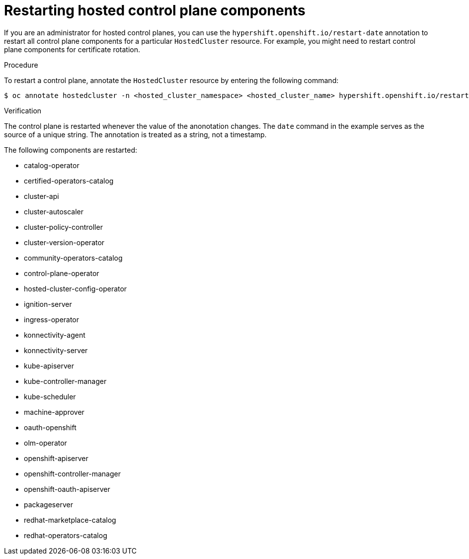 // Module included in the following assembly:
//
// * hosted_control_planes/index.adoc

:_content-type: PROCEDURE
[id="hosted-restart-hcp-components_{context}"]
= Restarting hosted control plane components

If you are an administrator for hosted control planes, you can use the `hypershift.openshift.io/restart-date` annotation to restart all control plane components for a particular `HostedCluster` resource. For example, you might need to restart control plane components for certificate rotation.

.Procedure

To restart a control plane, annotate the `HostedCluster` resource by entering the following command:

[source,terminal]
----
$ oc annotate hostedcluster -n <hosted_cluster_namespace> <hosted_cluster_name> hypershift.openshift.io/restart-date=$(date --iso-8601=seconds)
----

.Verification

The control plane is restarted whenever the value of the anonotation changes. The `date` command in the example serves as the source of a unique string. The annotation is treated as a string, not a timestamp.

The following components are restarted:

* catalog-operator
* certified-operators-catalog
* cluster-api
* cluster-autoscaler
* cluster-policy-controller
* cluster-version-operator
* community-operators-catalog
* control-plane-operator
* hosted-cluster-config-operator
* ignition-server
* ingress-operator
* konnectivity-agent
* konnectivity-server
* kube-apiserver
* kube-controller-manager
* kube-scheduler
* machine-approver
* oauth-openshift
* olm-operator
* openshift-apiserver
* openshift-controller-manager
* openshift-oauth-apiserver
* packageserver
* redhat-marketplace-catalog
* redhat-operators-catalog